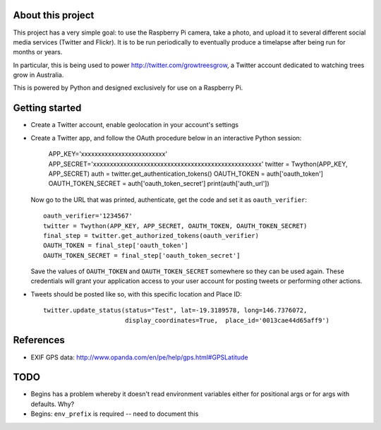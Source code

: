 About this project
==================

This project has a very simple goal: to use the Raspberry Pi camera, take a
photo, and upload it to several different social media services (Twitter and
Flickr).  It is to be run periodically to eventually produce a timelapse after
being run for months or years.

In particular, this is being used to power http://twitter.com/growtreesgrow,
a Twitter account dedicated to watching trees grow in Australia.

This is powered by Python and designed exclusively for use on a Raspberry Pi.

Getting started
===============

* Create a Twitter account, enable geolocation in your account's settings

* Create a Twitter app, and follow the OAuth procedure below in an interactive
  Python session:

      APP_KEY='xxxxxxxxxxxxxxxxxxxxxxxxx'
      APP_SECRET='xxxxxxxxxxxxxxxxxxxxxxxxxxxxxxxxxxxxxxxxxxxxxxxxxx'
      twitter = Twython(APP_KEY, APP_SECRET)
      auth = twitter.get_authentication_tokens()
      OAUTH_TOKEN = auth['oauth_token']
      OAUTH_TOKEN_SECRET = auth['oauth_token_secret']
      print(auth['auth_url'])

  Now go to the URL that was printed, authenticate, get the code and set it as
  ``oauth_verifier``::

      oauth_verifier='1234567'
      twitter = Twython(APP_KEY, APP_SECRET, OAUTH_TOKEN, OAUTH_TOKEN_SECRET)
      final_step = twitter.get_authorized_tokens(oauth_verifier)
      OAUTH_TOKEN = final_step['oauth_token']
      OAUTH_TOKEN_SECRET = final_step['oauth_token_secret']

  Save the values of ``OAUTH_TOKEN`` and ``OAUTH_TOKEN_SECRET`` somewhere so they
  can be used again.  These credentials will grant your application access to your
  user account for posting tweets or performing other actions.

* Tweets should be posted like so, with this specific location and Place ID::

      twitter.update_status(status="Test", lat=-19.3189578, long=146.7376072,
                            display_coordinates=True,  place_id='0013cae44d65aff9')
References
==========

* EXIF GPS data: http://www.opanda.com/en/pe/help/gps.html#GPSLatitude

TODO
====

* Begins has a problem whereby it doesn't read environment variables 
  either for positional args or for args with defaults.  Why?

* Begins: ``env_prefix`` is required -- need to document this
